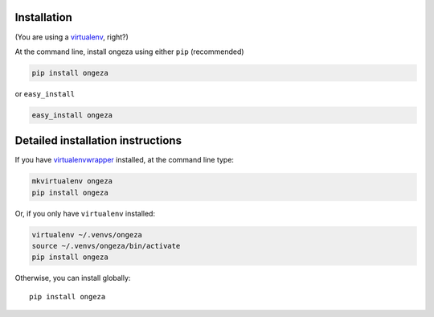 Installation
------------

(You are using a `virtualenv`_, right?)

At the command line, install ongeza using either ``pip`` (recommended)

.. code-block:: bash

    pip install ongeza

or ``easy_install``

.. code-block:: bash

    easy_install ongeza

Detailed installation instructions
----------------------------------

If you have `virtualenvwrapper`_ installed, at the command line type:

.. code-block:: bash

    mkvirtualenv ongeza
    pip install ongeza

Or, if you only have ``virtualenv`` installed:

.. code-block:: bash

	virtualenv ~/.venvs/ongeza
	source ~/.venvs/ongeza/bin/activate
	pip install ongeza

Otherwise, you can install globally::

    pip install ongeza

.. _virtualenv: http://www.virtualenv.org/en/latest/index.html
.. _virtualenvwrapper: https://virtualenvwrapper.readthedocs.org/en/latest/
